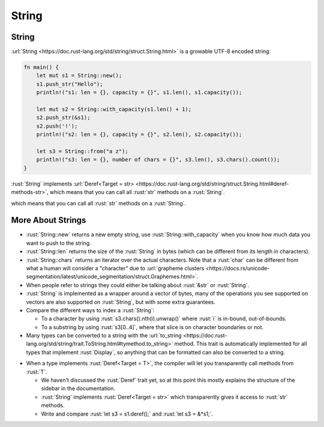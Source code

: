 ========
String
========

--------
String
--------

:url:`String <https://doc.rust-lang.org/std/string/struct.String.html>`
is a growable UTF-8 encoded string:

.. code:: rust

   fn main() {
       let mut s1 = String::new();
       s1.push_str("Hello");
       println!("s1: len = {}, capacity = {}", s1.len(), s1.capacity());

       let mut s2 = String::with_capacity(s1.len() + 1);
       s2.push_str(&s1);
       s2.push('!');
       println!("s2: len = {}, capacity = {}", s2.len(), s2.capacity());

       let s3 = String::from("a z");
       println!("s3: len = {}, number of chars = {}", s3.len(), s3.chars().count());
   }

:rust:`String` implements
:url:`Deref<Target = str> <https://doc.rust-lang.org/std/string/struct.String.html#deref-methods-str>`,
which means that you can call all :rust:`str` methods on a :rust:`String`.

..
   https://doc.rust-lang.org/std/string/struct.String.html#deref-methods-str

which means that you can call all :rust:`str` methods on a :rust:`String`.

--------------------
More About Strings
--------------------

-  :rust:`String::new` returns a new empty string, use
   :rust:`String::with_capacity` when you know how much data you want to
   push to the string.
-  :rust:`String::len` returns the size of the :rust:`String` in bytes (which
   can be different from its length in characters).
-  :rust:`String::chars` returns an iterator over the actual characters.
   Note that a :rust:`char` can be different from what a human will consider
   a "character" due to
   :url:`grapheme clusters <https://docs.rs/unicode-segmentation/latest/unicode_segmentation/struct.Graphemes.html>`.
-  When people refer to strings they could either be talking about
   :rust:`&str` or :rust:`String`.
-  :rust:`String` is implemented as a wrapper around a vector of bytes, many
   of the operations you see supported on vectors are also supported on
   :rust:`String`, but with some extra guarantees.
-  Compare the different ways to index a :rust:`String`:

   -  To a character by using :rust:`s3.chars().nth(i).unwrap()` where :rust:`i`
      is in-bound, out-of-bounds.
   -  To a substring by using :rust:`s3[0..4]`, where that slice is on
      character boundaries or not.

-  Many types can be converted to a string with the
   :url:`to_string <https://doc.rust-lang.org/std/string/trait.ToString.html#tymethod.to_string>`
   method. This trait is automatically implemented for all types that
   implement :rust:`Display`, so anything that can be formatted can also be
   converted to a string.

.. container:: speakernote

-  When a type implements :rust:`Deref<Target = T>`, the compiler will let
   you transparently call methods from :rust:`T`.

   -  We haven't discussed the :rust:`Deref` trait yet, so at this point
      this mostly explains the structure of the sidebar in the
      documentation.
   -  :rust:`String` implements :rust:`Deref<Target = str>` which transparently
      gives it access to :rust:`str` methods.
   -  Write and compare :rust:`let s3 = s1.deref();` and :rust:`let s3 = &*s1;`.

